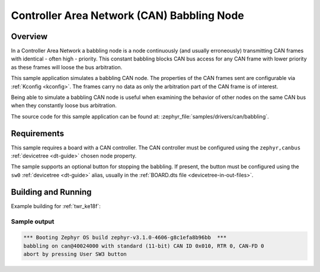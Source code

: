 .. _can-babbling-sample:

Controller Area Network (CAN) Babbling Node
###########################################

Overview
********

In a Controller Area Network a babbling node is a node continuously (and usually erroneously)
transmitting CAN frames with identical - often high - priority. This constant babbling blocks CAN
bus access for any CAN frame with lower priority as these frames will loose the bus arbitration.

This sample application simulates a babbling CAN node. The properties of the CAN frames sent are
configurable via :ref:`Kconfig <kconfig>`. The frames carry no data as only the arbitration part of
the CAN frame is of interest.

Being able to simulate a babbling CAN node is useful when examining the behavior of other nodes on
the same CAN bus when they constantly loose bus arbitration.

The source code for this sample application can be found at:
:zephyr_file:`samples/drivers/can/babbling`.

Requirements
************

This sample requires a board with a CAN controller. The CAN controller must be configured using the
``zephyr,canbus`` :ref:`devicetree <dt-guide>` chosen node property.

The sample supports an optional button for stopping the babbling. If present, the button must be
configured using the ``sw0`` :ref:`devicetree <dt-guide>` alias, usually in the :ref:`BOARD.dts file
<devicetree-in-out-files>`.

Building and Running
********************

Example building for :ref:`twr_ke18f`:

.. zephyr-app-commands::
   :zephyr-app: samples/drivers/can/babbling
   :board: twr_ke18f
   :goals: build flash

Sample output
=============

.. code-block:: console

   *** Booting Zephyr OS build zephyr-v3.1.0-4606-g8c1efa8b96bb  ***
   babbling on can@40024000 with standard (11-bit) CAN ID 0x010, RTR 0, CAN-FD 0
   abort by pressing User SW3 button
